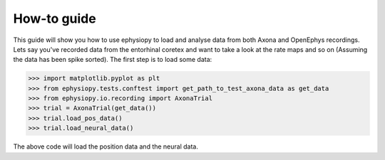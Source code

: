 How-to guide
============

This guide will show you how to use ephysiopy to load and analyse data from both Axona and OpenEphys recordings. Lets say you've recorded data from the entorhinal coretex and want to take a look at the rate maps and so on (Assuming the data has been spike sorted). The first step is to load some data:

.. code-block:: python

    >>> import matplotlib.pyplot as plt
    >>> from ephysiopy.tests.conftest import get_path_to_test_axona_data as get_data
    >>> from ephysiopy.io.recording import AxonaTrial
    >>> trial = AxonaTrial(get_data())
    >>> trial.load_pos_data()
    >>> trial.load_neural_data()

The above code will load the position data and the neural data. 
